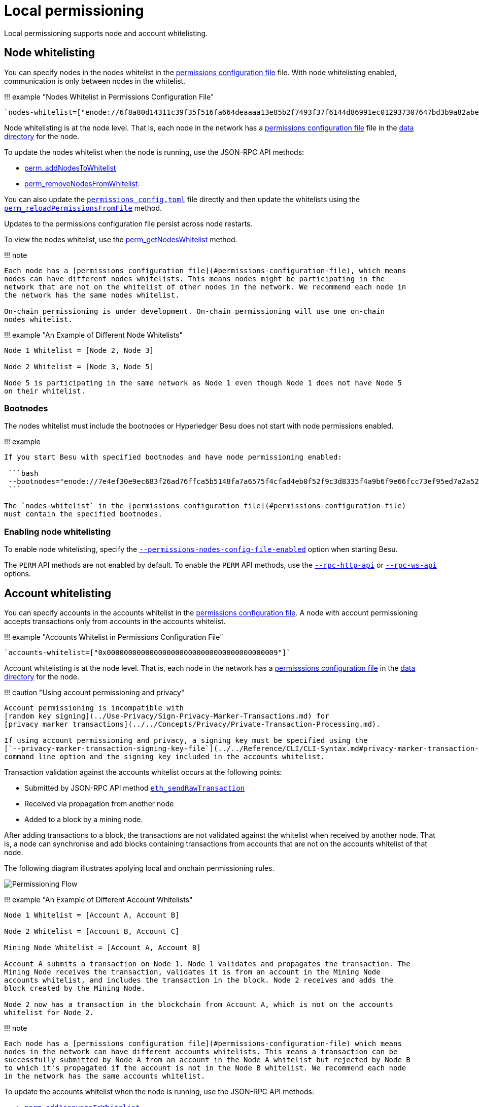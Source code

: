 = Local permissioning
:description: Hyperledger Besu local permissioning

Local permissioning supports node and account whitelisting.

== Node whitelisting

You can specify nodes in the nodes whitelist in the <<permissions-configuration-file,permissions configuration file>> file.
With node whitelisting enabled, communication is only between nodes in the whitelist.

!!!
example "Nodes Whitelist in Permissions Configuration File"

 `nodes-whitelist=["enode://6f8a80d14311c39f35f516fa664deaaaa13e85b2f7493f37f6144d86991ec012937307647bd3b9a82abe2974e1407241d54947bbb39763a4cac9f77166ad92a0@192.168.0.9:4567","enode://6f8a80d14311c39f35f516fa664deaaaa13e85b2f7493f37f6144d86991ec012937307647bd3b9a82abe2974e1407241d54947bbb39763a4cac9f77166ad92a0@192.169.0.9:4568"]`

Node whitelisting is at the node level.
That is, each node in the network has a <<permissions-configuration-file,permissions configuration file>> file in the link:../../Reference/CLI/CLI-Syntax.md#data-path[data directory] for the node.

To update the nodes whitelist when the node is running, use the JSON-RPC API methods:

* link:../../Reference/API-Methods.md#perm_addnodestowhitelist[perm_addNodesToWhitelist]
* link:../../Reference/API-Methods.md#perm_removenodesfromwhitelist[perm_removeNodesFromWhitelist].

You can also update the <<permissions-configuration-file,`permissions_config.toml`>> file directly and then update the whitelists using the link:../../Reference/API-Methods.md#perm_reloadpermissionsfromfile[`perm_reloadPermissionsFromFile`] method.

Updates to the permissions configuration file persist across node restarts.

To view the nodes whitelist, use the link:../../Reference/API-Methods.md#perm_getnodeswhitelist[perm_getNodesWhitelist] method.

!!!
note

....
Each node has a [permissions configuration file](#permissions-configuration-file), which means
nodes can have different nodes whitelists. This means nodes might be participating in the
network that are not on the whitelist of other nodes in the network. We recommend each node in
the network has the same nodes whitelist.

On-chain permissioning is under development. On-chain permissioning will use one on-chain
nodes whitelist.
....

!!!
example "An Example of Different Node Whitelists"

....
Node 1 Whitelist = [Node 2, Node 3]

Node 2 Whitelist = [Node 3, Node 5]

Node 5 is participating in the same network as Node 1 even though Node 1 does not have Node 5
on their whitelist.
....

=== Bootnodes

The nodes whitelist must include the bootnodes or Hyperledger Besu does not start with node permissions enabled.

!!!
example

....
If you start Besu with specified bootnodes and have node permissioning enabled:

 ```bash
 --bootnodes="enode://7e4ef30e9ec683f26ad76ffca5b5148fa7a6575f4cfad4eb0f52f9c3d8335f4a9b6f9e66fcc73ef95ed7a2a52784d4f372e7750ac8ae0b544309a5b391a23dd7@127.0.0.1:30303","enode://2feb33b3c6c4a8f77d84a5ce44954e83e5f163e7a65f7f7a7fec499ceb0ddd76a46ef635408c513d64c076470eac86b7f2c8ae4fcd112cb28ce82c0d64ec2c94@127.0.0.1:30304","enode://7b61d5ee4b44335873e6912cb5dd3e3877c860ba21417c9b9ef1f7e500a82213737d4b269046d0669fb2299a234ca03443f25fe5f706b693b3669e5c92478ade@127.0.0.1:30305"
 ```

The `nodes-whitelist` in the [permissions configuration file](#permissions-configuration-file)
must contain the specified bootnodes.
....

=== Enabling node whitelisting

To enable node whitelisting, specify the link:../../Reference/CLI/CLI-Syntax.md#permissions-nodes-config-file-enabled[`--permissions-nodes-config-file-enabled`] option when starting Besu.

The `PERM` API methods are not enabled by default.
To enable the `PERM` API methods, use the link:../../Reference/CLI/CLI-Syntax.md#rpc-http-api[`--rpc-http-api`] or link:../../Reference/CLI/CLI-Syntax.md#rpc-ws-api[`--rpc-ws-api`] options.

== Account whitelisting

You can specify accounts in the accounts whitelist in the <<permissions-configuration-file,permissions configuration file>>.
A node with account permissioning accepts transactions only from accounts in the accounts whitelist.

!!!
example "Accounts Whitelist in Permissions Configuration File"

 `accounts-whitelist=["0x0000000000000000000000000000000000000009"]`

Account whitelisting is at the node level.
That is, each node in the network has a <<permissions-configuration-file,permisssions configuration file>> in the link:../../Reference/CLI/CLI-Syntax.md#data-path[data directory] for the node.

!!!
caution "Using account permissioning and privacy"

....
Account permissioning is incompatible with
[random key signing](../Use-Privacy/Sign-Privacy-Marker-Transactions.md) for
[privacy marker transactions](../../Concepts/Privacy/Private-Transaction-Processing.md).

If using account permissioning and privacy, a signing key must be specified using the
[`--privacy-marker-transaction-signing-key-file`](../../Reference/CLI/CLI-Syntax.md#privacy-marker-transaction-signing-key-file)
command line option and the signing key included in the accounts whitelist.
....

Transaction validation against the accounts whitelist occurs at the following points:

* Submitted by JSON-RPC API method link:../../Reference/API-Methods.md#eth_sendrawtransaction[`eth_sendRawTransaction`]
* Received via propagation from another node
* Added to a block by a mining node.

After adding transactions to a block, the transactions are not validated against the whitelist when received by another node.
That is, a node can synchronise and add blocks containing transactions from accounts that are not on the accounts whitelist of that node.

The following diagram illustrates applying local and onchain permissioning rules.

image::../../images/PermissioningFlow.png[Permissioning Flow]

!!!
example "An Example of Different Account Whitelists"

....
Node 1 Whitelist = [Account A, Account B]

Node 2 Whitelist = [Account B, Account C]

Mining Node Whitelist = [Account A, Account B]

Account A submits a transaction on Node 1. Node 1 validates and propagates the transaction. The
Mining Node receives the transaction, validates it is from an account in the Mining Node
accounts whitelist, and includes the transaction in the block. Node 2 receives and adds the
block created by the Mining Node.

Node 2 now has a transaction in the blockchain from Account A, which is not on the accounts
whitelist for Node 2.
....

!!!
note

 Each node has a [permissions configuration file](#permissions-configuration-file) which means
 nodes in the network can have different accounts whitelists. This means a transaction can be
 successfully submitted by Node A from an account in the Node A whitelist but rejected by Node B
 to which it's propagated if the account is not in the Node B whitelist. We recommend each node
 in the network has the same accounts whitelist.

To update the accounts whitelist when the node is running, use the JSON-RPC API methods:

* link:../../Reference/API-Methods.md#perm_addaccountstowhitelist[`perm_addAccountsToWhitelist`]
* link:../../Reference/API-Methods.md#perm_removeaccountsfromwhitelist[`perm_removeAccountsFromWhitelist`].

You can also update the <<permissions-configuration-file,`permissions_config.toml`>> file directly and use the link:../../Reference/API-Methods.md#perm_reloadpermissionsfromfile[`perm_reloadPermissionsFromFile`] method to update the whitelists.

Updates to the permissions configuration file persist across node restarts.

To view the accounts whitelist, use the link:../../Reference/API-Methods.md#perm_getaccountswhitelist[`perm_getAccountsWhitelist`] method.

=== Enabling account whitelisting

To enable account whitelisting, specify the link:../../Reference/CLI/CLI-Syntax.md#permissions-accounts-config-file-enabled[`--permissions-accounts-config-file-enabled`] option when starting Besu.

The `PERM` API methods are not enabled by default.
To enable the `PERM` API methods, use the link:../../Reference/CLI/CLI-Syntax.md#rpc-http-api[`--rpc-http-api`] or link:../../Reference/CLI/CLI-Syntax.md#rpc-ws-api[`--rpc-ws-api`] options.

== Permissions configuration file

The permissions configuration file contains the nodes and accounts whitelists.
If the link:../../Reference/CLI/CLI-Syntax.md#permissions-accounts-config-file[`--permissions-accounts-config-file`] and link:../../Reference/CLI/CLI-Syntax.md#permissions-nodes-config-file[`permissions-nodes-config-file`] options are not specified, the name of the permissions configuration file must be <<permissions-configuration-file,`permissions_config.toml`>> and must be in the link:../../Reference/CLI/CLI-Syntax.md#data-path[data directory] for the node.

You can specify the accounts and nodes whitelists in the same file or in separate files for accounts and nodes.

To specify a permissions configuration file (or separate files for accounts and nodes) in any location, use the link:../../Reference/CLI/CLI-Syntax.md#permissions-accounts-config-file[`--permissions-accounts-config-file`] and link:../../Reference/CLI/CLI-Syntax.md#permissions-nodes-config-file[`permissions-nodes-config-file`] options.

!!!note

 The [`--permissions-accounts-config-file`](../../Reference/CLI/CLI-Syntax.md#permissions-accounts-config-file)
 and [`permissions-nodes-config-file`](../../Reference/CLI/CLI-Syntax.md#permissions-nodes-config-file)
 options are not used when running Besu from the
 [Docker image](../Get-Started/Run-Docker-Image.md). Use a bind mount to
 [specify a permissions configuration file with Docker].

!!!
example "Sample Permissions Configuration File"

....
```toml
accounts-whitelist=["0xb9b81ee349c3807e46bc71aa2632203c5b462032", "0xb9b81ee349c3807e46bc71aa2632203c5b462034"]

nodes-whitelist=["enode://7e4ef30e9ec683f26ad76ffca5b5148fa7a6575f4cfad4eb0f52f9c3d8335f4a9b6f9e66fcc73ef95ed7a2a52784d4f372e7750ac8ae0b544309a5b391a23dd7@127.0.0.1:30303","enode://2feb33b3c6c4a8f77d84a5ce44954e83e5f163e7a65f7f7a7fec499ceb0ddd76a46ef635408c513d64c076470eac86b7f2c8ae4fcd112cb28ce82c0d64ec2c94@127.0.0.1:30304","enode://7b61d5ee4b44335873e6912cb5dd3e3877c860ba21417c9b9ef1f7e500a82213737d4b269046d0669fb2299a234ca03443f25fe5f706b693b3669e5c92478ade@127.0.0.1:30305"]
```
....

// Links
